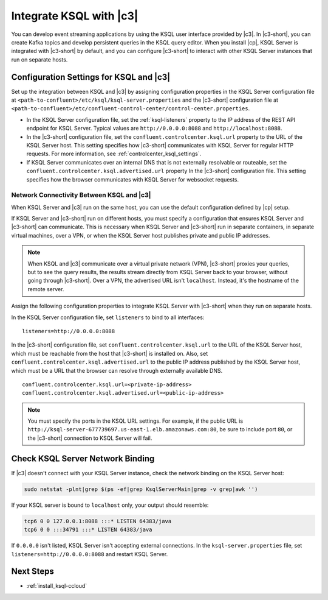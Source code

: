 .. _integrate-ksql-with-confluent-control-center:

Integrate KSQL with |c3|
########################

You can develop event streaming applications by using the KSQL user interface
provided by |c3|. In |c3-short|, you can create Kafka topics and develop
persistent queries in the KSQL query editor. When you install |cp|, KSQL Server
is integrated with |c3-short| by default, and you can configure |c3-short| to
interact with other KSQL Server instances that run on separate hosts.

.. image:: ../../../../images/ksql-interface-create-stream.png
     :width: 600px
     :align: center
     :alt: Screenshot of the KSQL Create Stream interface in Confluent Control Center.

Configuration Settings for KSQL and |c3|
****************************************

Set up the integration between KSQL and |c3| by assigning configuration
properties in the KSQL Server configuration file at 
``<path-to-confluent>/etc/ksql/ksql-server.properties`` and the |c3-short|
configuration file at 
``<path-to-confluent>/etc/confluent-control-center/control-center.properties``.

* In the KSQL Server configuration file, set the :ref:`ksql-listeners` property
  to the IP address of the REST API endpoint for KSQL Server. Typical values
  are ``http://0.0.0.0:8088`` and ``http://localhost:8088``.
* In the |c3-short| configuration file, set the ``confluent.controlcenter.ksql.url``
  property to the URL of the KSQL Server host. This setting specifies how |c3-short|
  communicates with KSQL Server for regular HTTP requests. For more information,
  see :ref:`controlcenter_ksql_settings`.
* If KSQL Server communicates over an internal DNS that is not externally
  resolvable or routeable, set the ``confluent.controlcenter.ksql.advertised.url``
  property In the |c3-short| configuration file. This setting specifies how the
  browser communicates with KSQL Server for websocket requests.

Network Connectivity Between KSQL and |c3|
==========================================

When KSQL Server and |c3| run on the same host, you can use the default
configuration defined by |cp| setup.

If KSQL Server and |c3-short| run on different hosts, you must specify a
configuration that ensures KSQL Server and |c3-short| can communicate. This
is necessary when KSQL Server and |c3-short| run in separate containers, in 
separate virtual machines, over a VPN, or when the KSQL Server host publishes
private and public IP addresses.

.. note::

   When KSQL and |c3| communicate over a virtual private network (VPN),
   |c3-short| proxies your queries, but to see the query results, the results
   stream directly from KSQL Server back to your browser, without going through
   |c3-short|. Over a VPN, the advertised URL isn't ``localhost``. Instead,
   it's the hostname of the remote server.

Assign the following configuration properties to integrate KSQL Server with
|c3-short| when they run on separate hosts.

In the KSQL Server configuration file, set ``listeners`` to bind to all
interfaces:

::

    listeners=http://0.0.0.0:8088


In the |c3-short| configuration file, set ``confluent.controlcenter.ksql.url``
to the URL of the KSQL Server host, which must be reachable from the host that
|c3-short| is installed on. Also, set ``confluent.controlcenter.ksql.advertised.url``
to the public IP address published by the KSQL Server host, which must be a URL
that the browser can resolve through externally available DNS.

::

    confluent.controlcenter.ksql.url=<private-ip-address>
    confluent.controlcenter.ksql.advertised.url=<public-ip-address>

.. note::

   You must specify the ports in the KSQL URL settings. For example, if the
   public URL is ``http://ksql-server-677739697.us-east-1.elb.amazonaws.com:80``,
   be sure to include port ``80``, or the |c3-short| connection to KSQL Server
   will fail.

Check KSQL Server Network Binding
*********************************

If |c3| doesn't connect with your KSQL Server instance, check the network
binding on the KSQL Server host: 

.. code:: bash

   sudo netstat -plnt|grep $(ps -ef|grep KsqlServerMain|grep -v grep|awk '')

If your KSQL server is bound to ``localhost`` only, your output should
resemble:

.. code:: bash

   tcp6 0 0 127.0.0.1:8088 :::* LISTEN 64383/java
   tcp6 0 0 :::34791 :::* LISTEN 64383/java

If ``0.0.0.0`` isn't listed, KSQL Server isn't accepting external
connections. In the ``ksql-server.properties`` file, set
``listeners=http://0.0.0.0:8088`` and restart KSQL Server.

Next Steps
**********

* :ref:`install_ksql-ccloud`
